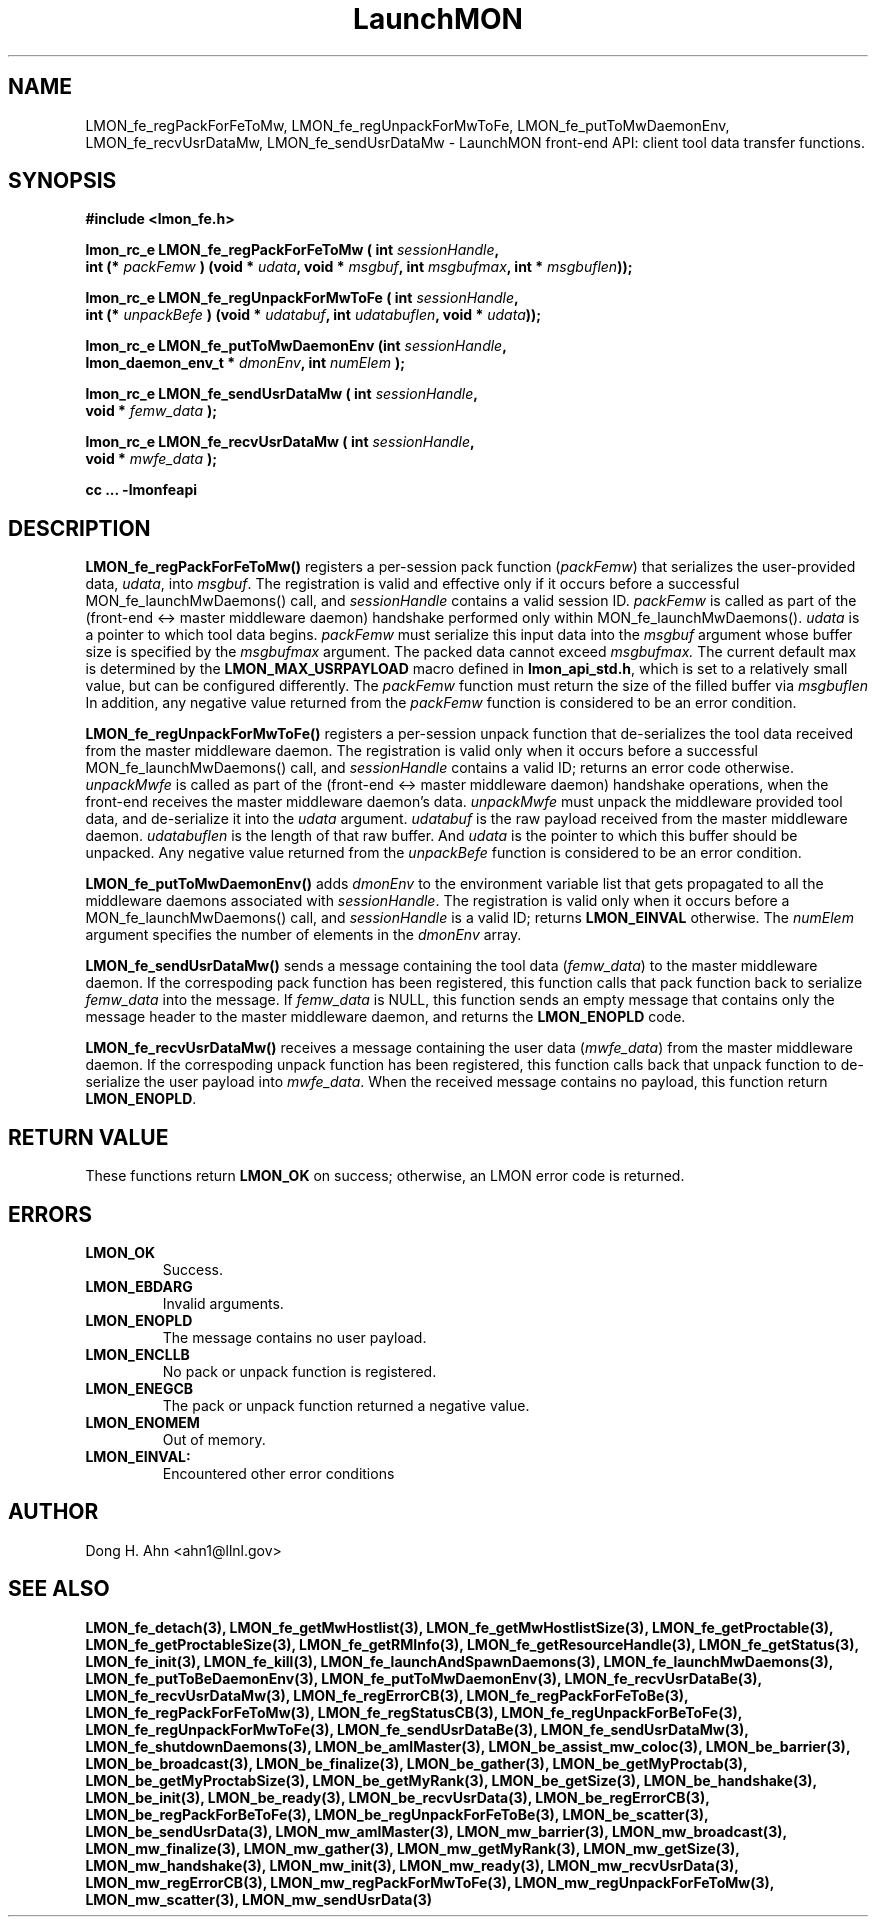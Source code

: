 .TH LaunchMON 3 "JULY 2012" LaunchMON "LaunchMON Front-End API"

.SH NAME
LMON_fe_regPackForFeToMw, LMON_fe_regUnpackForMwToFe, LMON_fe_putToMwDaemonEnv, LMON_fe_recvUsrDataMw, LMON_fe_sendUsrDataMw \- LaunchMON front-end API: client tool data transfer functions. 
.PP 

.SH SYNOPSIS
.nf
.B #include <lmon_fe.h>
.PP
.BI "lmon_rc_e LMON_fe_regPackForFeToMw ( int " sessionHandle ", "
.BI "  int (* " packFemw " ) (void * " udata ", void * " msgbuf ", int " msgbufmax ", int * " msgbuflen "));"
.PP
.BI "lmon_rc_e LMON_fe_regUnpackForMwToFe ( int " sessionHandle ", " 
.BI "  int (* " unpackBefe " ) (void * " udatabuf ", int " udatabuflen ", void * " udata "));"
.PP
.BI "lmon_rc_e LMON_fe_putToMwDaemonEnv (int " sessionHandle ", "
.BI "  lmon_daemon_env_t * " dmonEnv ", int " numElem " );"  
.PP
.BI "lmon_rc_e LMON_fe_sendUsrDataMw ( int " sessionHandle ", "
.BI "  void * " femw_data " );"  
.PP
.BI "lmon_rc_e LMON_fe_recvUsrDataMw ( int " sessionHandle ", "
.BI "  void * " mwfe_data " );"  
.PP
.B cc ... -lmonfeapi
.fi

.SH DESCRIPTION
\fBLMON_fe_regPackForFeToMw()\fR registers a per-session pack function 
(\fIpackFemw\fR) that serializes the user-provided data, \fIudata\fR,
into \fImsgbuf\fR.
The registration is valid and effective  
only if it occurs before a successful \fLMON_fe_launchMwDaemons()\fR call,
and \fIsessionHandle\fR contains a valid session ID. \fIpackFemw\fR is called as part of the 
(front-end <-> master middleware daemon) handshake performed only within 
\fLMON_fe_launchMwDaemons()\fR.
\fIudata\fR is a pointer to which tool data begins. \fIpackFemw\fR must 
serialize this input data into the \fImsgbuf\fR argument whose buffer 
size is specified by the \fImsgbufmax\fR argument. The packed data 
cannot exceed \fImsgbufmax.\fR The current default max is determined by 
the \fBLMON_MAX_USRPAYLOAD\fR macro defined in \fBlmon_api_std.h\fR, which is 
set to a relatively small value, but can be configured differently. 
The \fIpackFemw\fR function must return the size of the filled buffer 
via \fImsgbuflen\fR 
In addition, any negative value
returned from the \fIpackFemw\fR function is considered to be an error condition.
.PP
\fBLMON_fe_regUnpackForMwToFe()\fR registers a per-session unpack function 
that de-serializes the tool data received from the master middleware daemon. 
The registration is valid only when it occurs before a successful
\fLMON_fe_launchMwDaemons()\fR call,
and \fIsessionHandle\fR contains a valid ID; returns an error code otherwise. 
\fIunpackMwfe\fR is called as part of the (front-end <-> master middleware daemon)
handshake operations, when the front-end receives the master middleware
daemon's data. \fIunpackMwfe\fR must unpack the middleware provided tool data, 
and de-serialize it into the \fIudata\fR argument. 
\fIudatabuf\fR is the raw payload received from the master middleware daemon.
\fIudatabuflen\fR is the length of that raw buffer.
And \fIudata\fR is the pointer to which this buffer should be unpacked. 
Any negative value returned from the \fIunpackBefe\fR function
is considered to be an error condition.
.PP
\fBLMON_fe_putToMwDaemonEnv()\fR adds \fIdmonEnv\fR to the environment variable
list that gets propagated to all the middleware daemons associated with \fIsessionHandle\fR. 
The registration is valid only when it occurs before a 
\fLMON_fe_launchMwDaemons()\fR call, and \fIsessionHandle\fR is a valid ID; 
returns \fBLMON_EINVAL\fR otherwise. The \fInumElem\fR argument specifies the number 
of elements in the \fIdmonEnv\fR array.
.PP
\fBLMON_fe_sendUsrDataMw()\fR sends a message containing 
the tool data (\fIfemw_data\fR) to the master middleware daemon. 
If the correspoding pack function has been registered, this
function calls that pack function back to serialize \fIfemw_data\fR
into the message.
If \fIfemw_data\fR is NULL, this function sends an empty message 
that contains only the message header to the master middleware daemon,
and returns the \fBLMON_ENOPLD\fR code.
.PP
\fBLMON_fe_recvUsrDataMw()\fR receives a message containing 
the user data (\fImwfe_data\fR) from the master middleware daemon. 
If the correspoding unpack function has been registered, this
function calls back that unpack function to de-serialize the 
user payload into \fImwfe_data\fR.
When the received message contains no payload, this function
return \fBLMON_ENOPLD\fR. 

.SH RETURN VALUE
These functions return \fBLMON_OK\fR on success; otherwise, an LMON error code 
is returned. 

.SH ERRORS
.TP
.B LMON_OK
Success.
.TP
.B LMON_EBDARG
Invalid arguments.
.TP
.B LMON_ENOPLD
The message contains no user payload.
.TP
.B LMON_ENCLLB
No pack or unpack function is registered.
.TP 
.B LMON_ENEGCB
The pack or unpack function returned a negative value.
.TP
.B LMON_ENOMEM
Out of memory. 
.TP
.B LMON_EINVAL:
Encountered other error conditions 

.SH AUTHOR
Dong H. Ahn <ahn1@llnl.gov>

.SH "SEE ALSO"

.BP LMON_fe_attachAndSpawnDaemons(3),
.BP LMON_fe_createSession(3),
.BR LMON_fe_detach(3),
.BR LMON_fe_getMwHostlist(3),
.BR LMON_fe_getMwHostlistSize(3),
.BR LMON_fe_getProctable(3),
.BR LMON_fe_getProctableSize(3),
.BR LMON_fe_getRMInfo(3),
.BR LMON_fe_getResourceHandle(3),
.BR LMON_fe_getStatus(3),
.BR LMON_fe_init(3),
.BR LMON_fe_kill(3),
.BR LMON_fe_launchAndSpawnDaemons(3),
.BR LMON_fe_launchMwDaemons(3),
.BR LMON_fe_putToBeDaemonEnv(3),
.BR LMON_fe_putToMwDaemonEnv(3),
.BR LMON_fe_recvUsrDataBe(3),
.BR LMON_fe_recvUsrDataMw(3),
.BR LMON_fe_regErrorCB(3),
.BR LMON_fe_regPackForFeToBe(3),
.BR LMON_fe_regPackForFeToMw(3),
.BR LMON_fe_regStatusCB(3),
.BR LMON_fe_regUnpackForBeToFe(3),
.BR LMON_fe_regUnpackForMwToFe(3),
.BR LMON_fe_sendUsrDataBe(3),
.BR LMON_fe_sendUsrDataMw(3),
.BR LMON_fe_shutdownDaemons(3),
.BR LMON_be_amIMaster(3),
.BR LMON_be_assist_mw_coloc(3),
.BR LMON_be_barrier(3),
.BR LMON_be_broadcast(3),
.BR LMON_be_finalize(3),
.BR LMON_be_gather(3),
.BR LMON_be_getMyProctab(3),
.BR LMON_be_getMyProctabSize(3),
.BR LMON_be_getMyRank(3),
.BR LMON_be_getSize(3),
.BR LMON_be_handshake(3),
.BR LMON_be_init(3),
.BR LMON_be_ready(3),
.BR LMON_be_recvUsrData(3),
.BR LMON_be_regErrorCB(3),
.BR LMON_be_regPackForBeToFe(3),
.BR LMON_be_regUnpackForFeToBe(3),
.BR LMON_be_scatter(3),
.BR LMON_be_sendUsrData(3),
.BR LMON_mw_amIMaster(3),
.BR LMON_mw_barrier(3),
.BR LMON_mw_broadcast(3),
.BR LMON_mw_finalize(3),
.BR LMON_mw_gather(3),
.BR LMON_mw_getMyRank(3),
.BR LMON_mw_getSize(3),
.BR LMON_mw_handshake(3),
.BR LMON_mw_init(3),
.BR LMON_mw_ready(3),
.BR LMON_mw_recvUsrData(3),
.BR LMON_mw_regErrorCB(3),
.BR LMON_mw_regPackForMwToFe(3),
.BR LMON_mw_regUnpackForFeToMw(3),
.BR LMON_mw_scatter(3),
.BR LMON_mw_sendUsrData(3)


